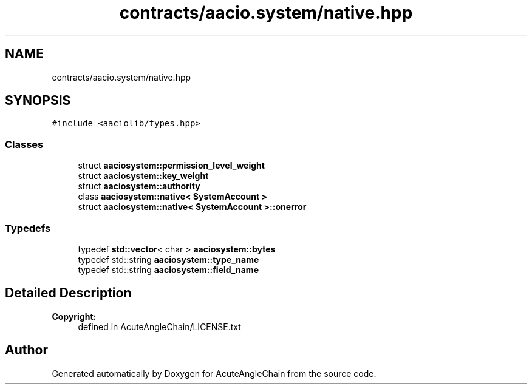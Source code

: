 .TH "contracts/aacio.system/native.hpp" 3 "Sun Jun 3 2018" "AcuteAngleChain" \" -*- nroff -*-
.ad l
.nh
.SH NAME
contracts/aacio.system/native.hpp
.SH SYNOPSIS
.br
.PP
\fC#include <aaciolib/types\&.hpp>\fP
.br

.SS "Classes"

.in +1c
.ti -1c
.RI "struct \fBaaciosystem::permission_level_weight\fP"
.br
.ti -1c
.RI "struct \fBaaciosystem::key_weight\fP"
.br
.ti -1c
.RI "struct \fBaaciosystem::authority\fP"
.br
.ti -1c
.RI "class \fBaaciosystem::native< SystemAccount >\fP"
.br
.ti -1c
.RI "struct \fBaaciosystem::native< SystemAccount >::onerror\fP"
.br
.in -1c
.SS "Typedefs"

.in +1c
.ti -1c
.RI "typedef \fBstd::vector\fP< char > \fBaaciosystem::bytes\fP"
.br
.ti -1c
.RI "typedef std::string \fBaaciosystem::type_name\fP"
.br
.ti -1c
.RI "typedef std::string \fBaaciosystem::field_name\fP"
.br
.in -1c
.SH "Detailed Description"
.PP 

.PP
\fBCopyright:\fP
.RS 4
defined in AcuteAngleChain/LICENSE\&.txt 
.RE
.PP

.SH "Author"
.PP 
Generated automatically by Doxygen for AcuteAngleChain from the source code\&.
